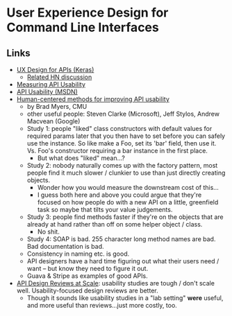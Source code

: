 * User Experience Design for Command Line Interfaces

** Links
   - [[https://blog.keras.io/user-experience-design-for-apis.html][UX Design for APIs (Keras)]]
     - [[https://news.ycombinator.com/item?id=15752365][Related HN discussion]]
   - [[http://www.drdobbs.com/windows/measuring-api-usability/184405654][Measuring API Usability]]
   - [[https://blogs.msdn.microsoft.com/stevencl/tag/api-usability/][API Usability (MSDN)]]
   - [[http://www.cs.cmu.edu/~NatProg/apiusability.html][Human-centered methods for improving API usability]]
     - by Brad Myers, CMU
     - other useful people: Steven Clarke (Microsoft), Jeff Stylos, Andrew Macvean (Google)
     - Study 1: people "liked" class constructors with default values for required params later that you then have to set before you can safely use the instance. So like make a Foo, set its 'bar' field, then use it. Vs. Foo's constructor requiring a bar instance in the first place.
       - But what does "liked" mean...?
     - Study 2: nobody naturally comes up with the factory pattern, most people find it much slower / clunkier to use than just directly creating objects.
       - Wonder how you would measure the downstream cost of this...
       - I guess both here and above you could argue that they're focused on how people do with a new API on a little, greenfield task so maybe that tilts your value judgements.
     - Study 3: people find methods faster if they're on the objects that are already at hand rather than off on some helper object / class.
       - No shit.
     - Study 4: SOAP is bad. 255 character long method names are bad. Bad documentation is bad.
     - Consistency in naming etc. is good.
     - API designers have a hard time figuring out what their users need / want -- but know they need to figure it out.
     - Guava & Stripe as examples of good APIs.
   - [[https://static.googleusercontent.com/media/research.google.com/en//pubs/archive/45294.pdf][API Design Reviews at Scale]]: usability studies are tough / don't scale well. Usability-focused design reviews are better.
     - Though it sounds like usability studies in a "lab setting" *were* useful, and more useful than reviews...just more costly, too.


